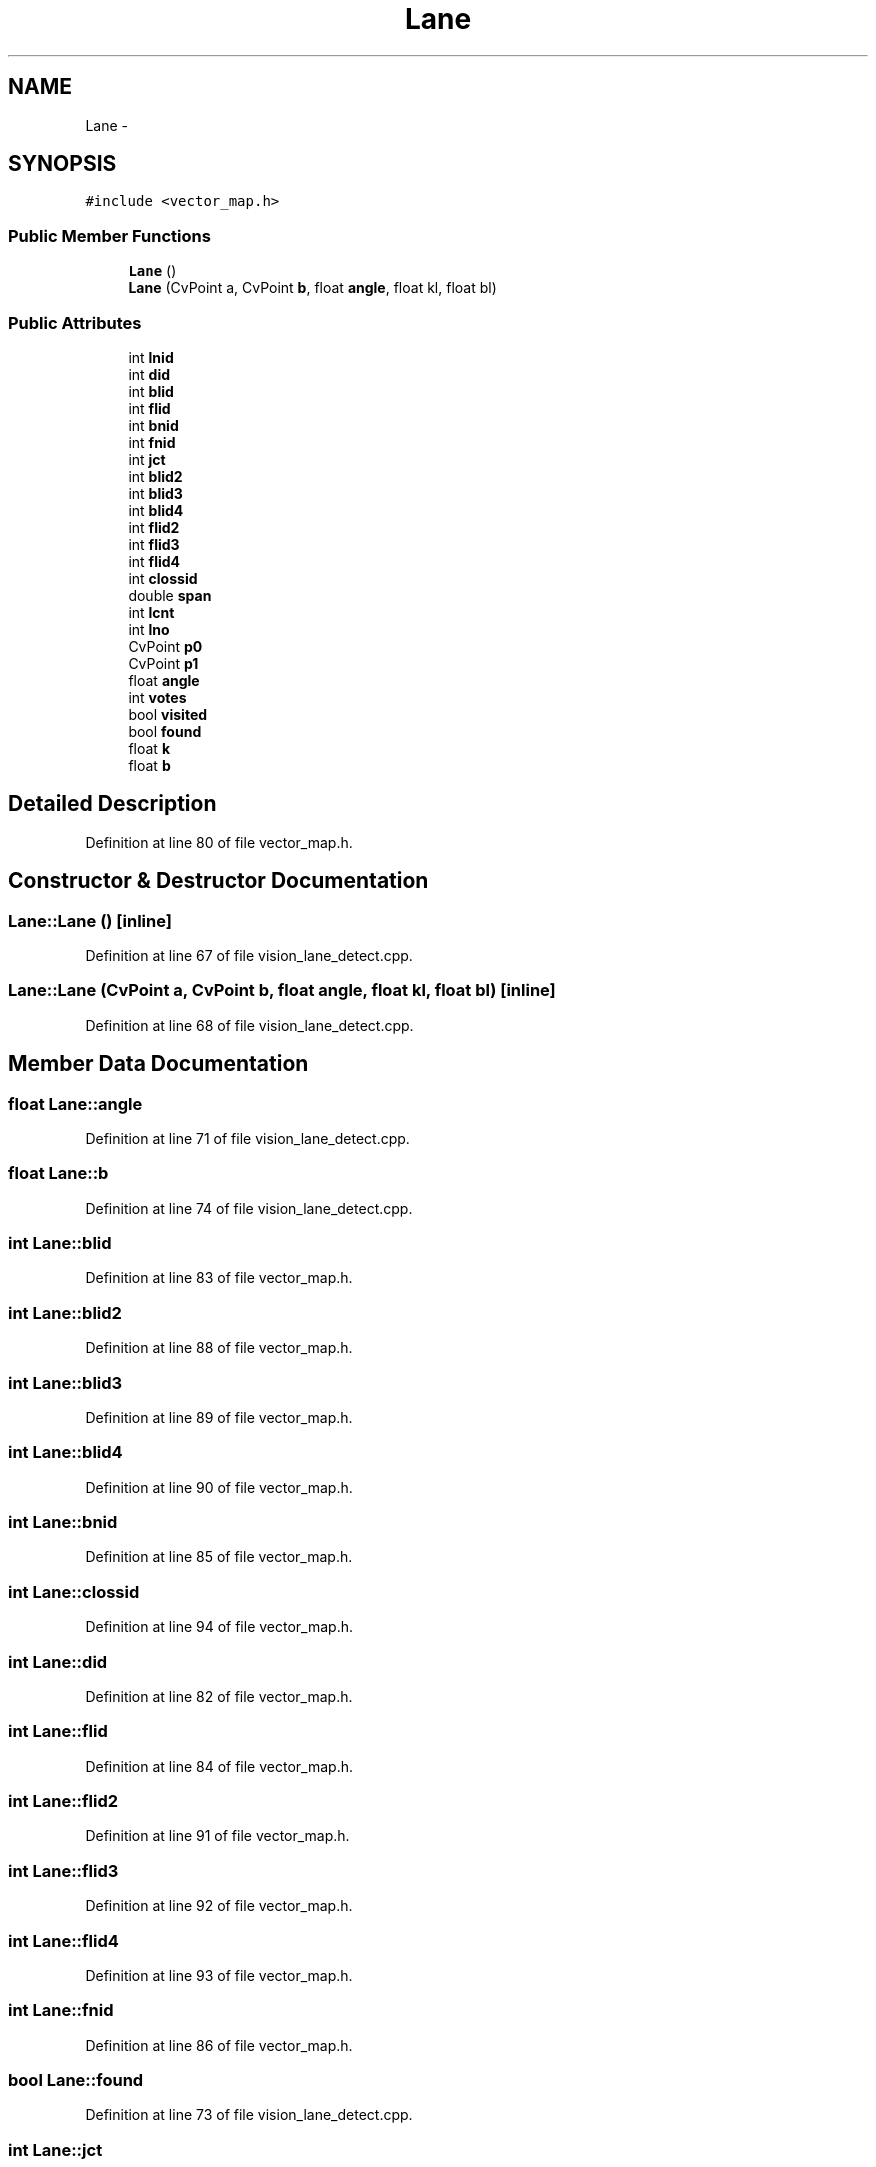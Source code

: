 .TH "Lane" 3 "Fri May 22 2020" "Autoware_Doxygen" \" -*- nroff -*-
.ad l
.nh
.SH NAME
Lane \- 
.SH SYNOPSIS
.br
.PP
.PP
\fC#include <vector_map\&.h>\fP
.SS "Public Member Functions"

.in +1c
.ti -1c
.RI "\fBLane\fP ()"
.br
.ti -1c
.RI "\fBLane\fP (CvPoint a, CvPoint \fBb\fP, float \fBangle\fP, float kl, float bl)"
.br
.in -1c
.SS "Public Attributes"

.in +1c
.ti -1c
.RI "int \fBlnid\fP"
.br
.ti -1c
.RI "int \fBdid\fP"
.br
.ti -1c
.RI "int \fBblid\fP"
.br
.ti -1c
.RI "int \fBflid\fP"
.br
.ti -1c
.RI "int \fBbnid\fP"
.br
.ti -1c
.RI "int \fBfnid\fP"
.br
.ti -1c
.RI "int \fBjct\fP"
.br
.ti -1c
.RI "int \fBblid2\fP"
.br
.ti -1c
.RI "int \fBblid3\fP"
.br
.ti -1c
.RI "int \fBblid4\fP"
.br
.ti -1c
.RI "int \fBflid2\fP"
.br
.ti -1c
.RI "int \fBflid3\fP"
.br
.ti -1c
.RI "int \fBflid4\fP"
.br
.ti -1c
.RI "int \fBclossid\fP"
.br
.ti -1c
.RI "double \fBspan\fP"
.br
.ti -1c
.RI "int \fBlcnt\fP"
.br
.ti -1c
.RI "int \fBlno\fP"
.br
.ti -1c
.RI "CvPoint \fBp0\fP"
.br
.ti -1c
.RI "CvPoint \fBp1\fP"
.br
.ti -1c
.RI "float \fBangle\fP"
.br
.ti -1c
.RI "int \fBvotes\fP"
.br
.ti -1c
.RI "bool \fBvisited\fP"
.br
.ti -1c
.RI "bool \fBfound\fP"
.br
.ti -1c
.RI "float \fBk\fP"
.br
.ti -1c
.RI "float \fBb\fP"
.br
.in -1c
.SH "Detailed Description"
.PP 
Definition at line 80 of file vector_map\&.h\&.
.SH "Constructor & Destructor Documentation"
.PP 
.SS "Lane::Lane ()\fC [inline]\fP"

.PP
Definition at line 67 of file vision_lane_detect\&.cpp\&.
.SS "Lane::Lane (CvPoint a, CvPoint b, float angle, float kl, float bl)\fC [inline]\fP"

.PP
Definition at line 68 of file vision_lane_detect\&.cpp\&.
.SH "Member Data Documentation"
.PP 
.SS "float Lane::angle"

.PP
Definition at line 71 of file vision_lane_detect\&.cpp\&.
.SS "float Lane::b"

.PP
Definition at line 74 of file vision_lane_detect\&.cpp\&.
.SS "int Lane::blid"

.PP
Definition at line 83 of file vector_map\&.h\&.
.SS "int Lane::blid2"

.PP
Definition at line 88 of file vector_map\&.h\&.
.SS "int Lane::blid3"

.PP
Definition at line 89 of file vector_map\&.h\&.
.SS "int Lane::blid4"

.PP
Definition at line 90 of file vector_map\&.h\&.
.SS "int Lane::bnid"

.PP
Definition at line 85 of file vector_map\&.h\&.
.SS "int Lane::clossid"

.PP
Definition at line 94 of file vector_map\&.h\&.
.SS "int Lane::did"

.PP
Definition at line 82 of file vector_map\&.h\&.
.SS "int Lane::flid"

.PP
Definition at line 84 of file vector_map\&.h\&.
.SS "int Lane::flid2"

.PP
Definition at line 91 of file vector_map\&.h\&.
.SS "int Lane::flid3"

.PP
Definition at line 92 of file vector_map\&.h\&.
.SS "int Lane::flid4"

.PP
Definition at line 93 of file vector_map\&.h\&.
.SS "int Lane::fnid"

.PP
Definition at line 86 of file vector_map\&.h\&.
.SS "bool Lane::found"

.PP
Definition at line 73 of file vision_lane_detect\&.cpp\&.
.SS "int Lane::jct"

.PP
Definition at line 87 of file vector_map\&.h\&.
.SS "float Lane::k"

.PP
Definition at line 74 of file vision_lane_detect\&.cpp\&.
.SS "int Lane::lcnt"

.PP
Definition at line 96 of file vector_map\&.h\&.
.SS "int Lane::lnid"

.PP
Definition at line 81 of file vector_map\&.h\&.
.SS "int Lane::lno"

.PP
Definition at line 97 of file vector_map\&.h\&.
.SS "CvPoint Lane::p0"

.PP
Definition at line 70 of file vision_lane_detect\&.cpp\&.
.SS "CvPoint Lane::p1"

.PP
Definition at line 70 of file vision_lane_detect\&.cpp\&.
.SS "double Lane::span"

.PP
Definition at line 95 of file vector_map\&.h\&.
.SS "bool Lane::visited"

.PP
Definition at line 73 of file vision_lane_detect\&.cpp\&.
.SS "int Lane::votes"

.PP
Definition at line 72 of file vision_lane_detect\&.cpp\&.

.SH "Author"
.PP 
Generated automatically by Doxygen for Autoware_Doxygen from the source code\&.
